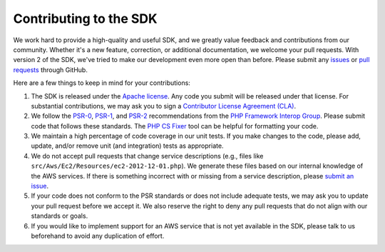 =======================
Contributing to the SDK
=======================

We work hard to provide a high-quality and useful SDK, and we greatly value feedback and contributions from our
community. Whether it's a new feature, correction, or additional documentation, we welcome your pull requests. With
version 2 of the SDK, we've tried to make our development even more open than before. Please submit any `issues
<https://github.com/aws/aws-sdk-php/issues>`_ or `pull requests <https://github.com/aws/aws-sdk-php/pulls>`_ through
GitHub.

Here are a few things to keep in mind for your contributions:

#. The SDK is released under the `Apache license <http://aws.amazon.com/apache2.0/>`_. Any code you submit will be
   released under that license. For substantial contributions, we may ask you to sign a `Contributor License Agreement
   (CLA) <http://en.wikipedia.org/wiki/Contributor_License_Agreement>`_.
#. We follow the `PSR-0 <https://github.com/php-fig/fig-standards/blob/master/accepted/PSR-0.md>`_,
   `PSR-1 <https://github.com/php-fig/fig-standards/blob/master/accepted/PSR-1-basic-coding-standard.md>`_, and
   `PSR-2 <https://github.com/php-fig/fig-standards/blob/master/accepted/PSR-2-coding-style-guide.md>`_ recommendations
   from the `PHP Framework Interop Group <http://php-fig.org>`_. Please submit code that follows these standards. The
   `PHP CS Fixer <http://cs.sensiolabs.org/>`_ tool can be helpful for formatting your code.
#. We maintain a high percentage of code coverage in our unit tests. If you make changes to the code, please add,
   update, and/or remove unit (and integration) tests as appropriate.
#. We do not accept pull requests that change service descriptions (e.g., files like
   ``src/Aws/Ec2/Resources/ec2-2012-12-01.php``). We generate these files based on our internal knowledge of the AWS
   services. If there is something incorrect with or missing from a service description, please `submit an issue
   <https://github.com/aws/aws-sdk-php/issues>`_.
#. If your code does not conform to the PSR standards or does not include adequate tests, we may ask you to update your
   pull request before we accept it. We also reserve the right to deny any pull requests that do not align with our
   standards or goals.
#. If you would like to implement support for an AWS service that is not yet available in the SDK, please talk to us
   beforehand to avoid any duplication of effort.
